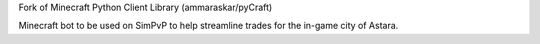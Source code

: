 
Fork of Minecraft Python Client Library (ammaraskar/pyCraft)

Minecraft bot to be used on SimPvP to help streamline trades for the in-game city of Astara.
